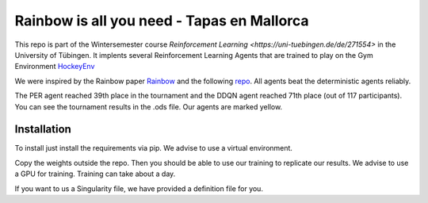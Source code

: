 Rainbow is all you need - Tapas en Mallorca
=========================

This repo is part of the Wintersemester course `Reinforcement Learning <https://uni-tuebingen.de/de/271554>` in the University of Tübingen.
It implents several Reinforcement Learning Agents that are trained to play on the Gym Environment  `HockeyEnv <https://github.com/martius-lab/hockey-env>`_
 

We were inspired by the Rainbow paper `Rainbow <https://arxiv.org/abs/1710.02298>`_ and the following  `repo <https://github.com/Curt-Park/rainbow-is-all-you-need>`_.
All agents beat the deterministic agents reliably.

The PER agent reached 39th place in the tournament and the DDQN agent reached 71th place (out of 117 participants). You can see the tournament results in the .ods file. Our agents are marked yellow.



Installation
------------
To install just install the requirements via pip. We advise to use a virtual environment.

Copy the weights outside the repo. Then you should be able to use our training to replicate our results.
We advise to use a GPU for training. 
Training can take about a day.

If you want to us a Singularity file, we have provided a definition file for you.
